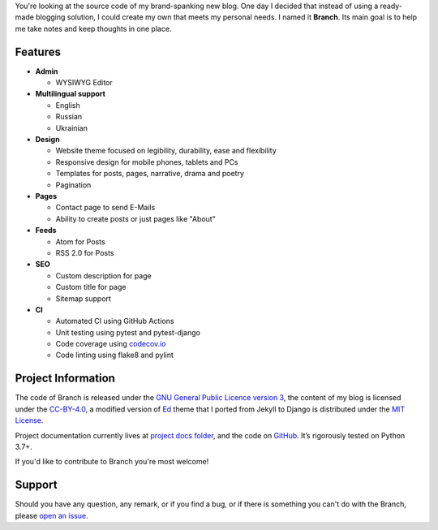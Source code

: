 .. raw:: html

    <h1 align="center">
        <img src="./logo.svg" width="15%" alt="" /><br />
        Branch
    </h1>
    <p align="center">A Django blog application with features of a standard blogging platform.</p>
    <p align="center">
        <a href="https://github.com/sergeyklay/branch/actions?workflow=CI">
            <img src="https://github.com/sergeyklay/branch/workflows/CI/badge.svg?branch=master" alt="CI Status" />
        </a>
        <a href="https://codecov.io/github/sergeyklay/branch">
            <img src="https://codecov.io/github/sergeyklay/branch/branch/master/graph/badge.svg" alt="Test Coverage" />
        </a>
    </p>

.. teaser-begin

You're looking at the source code of my brand-spanking new blog. One day I decided that instead of using a ready-made
blogging solution, I could create my own that meets my personal needs. I named it **Branch**. Its main goal is to help me
take notes and keep thoughts in one place.

.. teaser-end

Features
========

* **Admin**

  * WYSIWYG Editor

* **Multilingual support**

  * English
  * Russian
  * Ukrainian

* **Design**

  * Website theme focused on legibility, durability, ease and flexibility
  * Responsive design for mobile phones, tablets and PCs
  * Templates for posts, pages, narrative, drama and poetry
  * Pagination

* **Pages**

  * Contact page to send E-Mails
  * Ability to create posts or just pages like "About"

* **Feeds**

  * Atom for Posts
  * RSS 2.0 for Posts

* **SEO**

  * Custom description for page
  * Custom title for page
  * Sitemap support

* **CI**

  * Automated CI using GitHub Actions
  * Unit testing using pytest and pytest-django
  * Code coverage using `codecov.io <https://codecov.io>`_
  * Code linting using flake8 and pylint


.. -project-information-

Project Information
===================

The code of Branch is released under the `GNU General Public Licence version 3 <https://choosealicense.com/licenses/gpl-3.0/>`_,
the content of my blog is licensed under the `CC-BY-4.0 <https://creativecommons.org/licenses/by/4.0>`_,
a modified version of `Ed <https://github.com/minicomp/ed>`_ theme that I ported from Jekyll to Django is distributed under
the `MIT License <https://github.com/minicomp/ed/blob/bedbc4c6870174451368fc51ecccd8bad5a36bdf/LICENSE.md>`_.

Project documentation currently lives at `project docs folder <https://github.com/sergeyklay/branch/tree/master/docs>`_,
and the code on `GitHub <https://github.com/sergeyklay/branch>`_.
It’s rigorously tested on Python 3.7+.

If you'd like to contribute to Branch you're most welcome!

.. -support-

Support
=======

Should you have any question, any remark, or if you find a bug, or if there is
something you can't do with the Branch, please
`open an issue <https://github.com/sergeyklay/branch/issues>`_.
